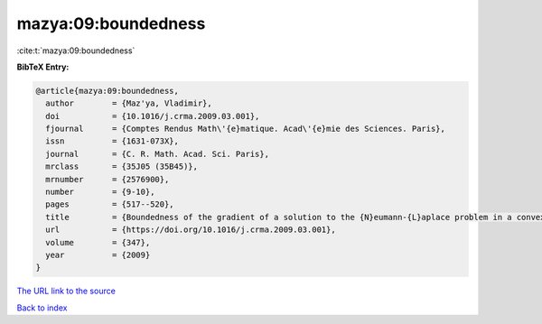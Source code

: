 mazya:09:boundedness
====================

:cite:t:`mazya:09:boundedness`

**BibTeX Entry:**

.. code-block:: bibtex

   @article{mazya:09:boundedness,
     author        = {Maz'ya, Vladimir},
     doi           = {10.1016/j.crma.2009.03.001},
     fjournal      = {Comptes Rendus Math\'{e}matique. Acad\'{e}mie des Sciences. Paris},
     issn          = {1631-073X},
     journal       = {C. R. Math. Acad. Sci. Paris},
     mrclass       = {35J05 (35B45)},
     mrnumber      = {2576900},
     number        = {9-10},
     pages         = {517--520},
     title         = {Boundedness of the gradient of a solution to the {N}eumann-{L}aplace problem in a convex domain},
     url           = {https://doi.org/10.1016/j.crma.2009.03.001},
     volume        = {347},
     year          = {2009}
   }

`The URL link to the source <https://doi.org/10.1016/j.crma.2009.03.001>`__


`Back to index <../By-Cite-Keys.html>`__
